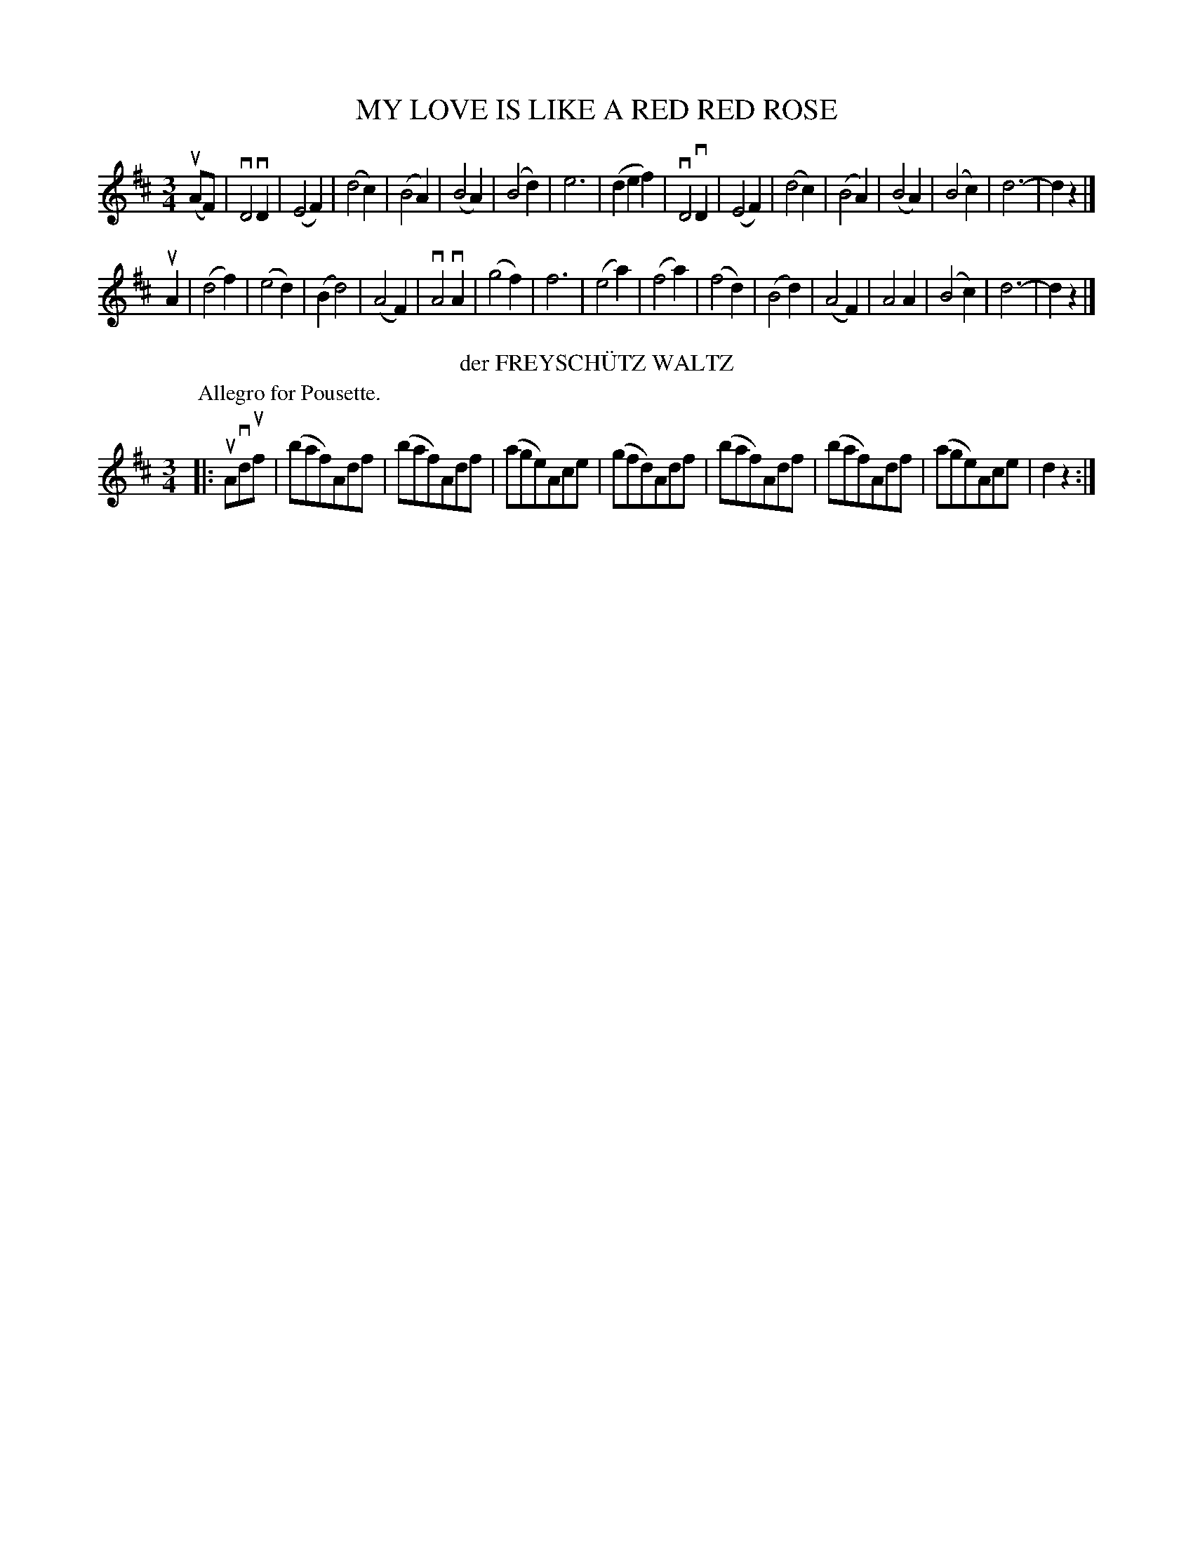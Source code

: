 X: 125001
T: MY LOVE IS LIKE A RED RED ROSE
R: Waltz.
%R: waltz
B: James Kerr "Merry Melodies" v.1 p.25 s.0 #1
Z: 2017 John Chambers <jc:trillian.mit.edu>
M: 3/4
L: 1/4
K: D
u(A/F/) |\
vD2vD | (E2F) | (d2c) | (B2A) |\
(B2A) | (B2d) | e3 | (def) |\
vD2vD | (E2F) | (d2c) | (B2A) |\
(B2A) | (B2c) | d3- | dz |]
uA |\
(d2f) | (e2d) | (Bd2) | (A2F) |\
vA2vA | (g2f) | f3 | (e2a) |\
(f2a) | (f2d) | (B2d) | (A2F) | A2A | (B2c) | d3- | dz |]
T: der FREYSCH\"UTZ WALTZ
P: Allegro for Pousette.
M: 3/4
L: 1/8
|: uAvduf |\
(baf)Adf | (baf)Adf | (age)Ace | (gfd)Adf |\
(baf)Adf | (baf)Adf | (age)Ace | d2z2 :|
